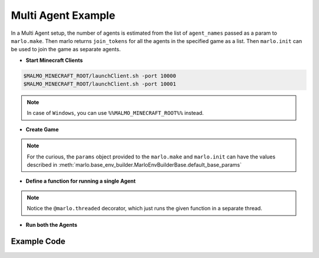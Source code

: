 Multi Agent Example
=====================

.. image:: https://i.imgur.com/mlF3X0M.png

In a Multi Agent setup, the number of agents is estimated from the list of 
``agent_names`` passed as a param to ``marlo.make``. Then marlo returns ``join_tokens``
for all the agents in the specified game as a list. Then ``marlo.init`` can be used to 
join the game as separate agents.

- **Start Minecraft Clients**

.. code-block:: bash

  $MALMO_MINECRAFT_ROOT/launchClient.sh -port 10000
  $MALMO_MINECRAFT_ROOT/launchClient.sh -port 10001

.. Note:: 
  In case of ``Windows``, you can use ``%%MALMO_MINECRAFT_ROOT%%`` instead.
  

- **Create Game**

.. code-block:: python
  :linenos:

  import marlo
  client_pool = [('127.0.0.1', 10000),('127.0.0.1', 10001)]
  join_tokens = marlo.make('MarLo-MazeRunner-v0', 
                            params={
                              "client_pool": client_pool,
                              "agent_names" : 
                                [
                                  "MarLo-Agent-0", 
                                  "MarLo-Agent-1"
                                ]
                            })
  # As this is a two-agent scenario, 
  # there will just two join tokens
  assert len(join_tokens) == 2

.. Note:: 
  For the curious, the ``params`` object provided to the ``marlo.make`` and ``marlo.init`` can have the values described in :meth:`marlo.base_env_builder.MarloEnvBuilderBase.default_base_params`


- **Define a function for running a single Agent**

.. code-block:: python
  :lineno-start: 15

  @marlo.threaded
  def run_agent(join_token):
      env = marlo.init(join_token)
      observation = env.reset()
      done = False
      count = 0
      while not done:
          _action = env.action_space.sample()
          obs, reward, done, info = env.step(_action)
          print("reward:", reward)
          print("done:", done)
          print("info", info)
      env.close()

.. Note:: 
  Notice the ``@marlo.threaded`` decorator, which just runs the given function in a separate thread.

- **Run both the Agents**

.. code-block:: python
  :lineno-start: 28

  # Run agent-0
  thread_handler_0, _ = run_agent(join_tokens[0])
  # Run agent-1
  thread_handler_1, _ = run_agent(join_tokens[1])

  # Wait for both the threads to complete execution
  thread_handler_0.join()
  thread_handler_1.join()

  print("Episode Run Complete")

Example Code
-------------

.. code-block:: python
  :linenos:
  
  #!/usr/bin/env python
  # $MALMO_MINECRAFT_ROOT/launchClient.sh -port 10000
  # $MALMO_MINECRAFT_ROOT/launchClient.sh -port 10001
  
  import marlo
  client_pool = [('127.0.0.1', 10000),('127.0.0.1', 10001)]
  join_tokens = marlo.make('MarLo-MazeRunner-v0',
                            params={
                              "client_pool": client_pool,
                              "agent_names" :
                                [
                                  "MarLo-Agent-0",
                                  "MarLo-Agent-1"
                                ]
                            })
  # As this is a two-agent scenario,
  # there will just two join tokens
  assert len(join_tokens) == 2
  
  @marlo.threaded
  def run_agent(join_token):
      env = marlo.init(join_token)
      observation = env.reset()
      done = False
      count = 0
      while not done:
          _action = env.action_space.sample()
          obs, reward, done, info = env.step(_action)
          print("reward:", reward)
          print("done:", done)
          print("info", info)
      env.close()
  
  # Run agent-0
  thread_handler_0, _ = run_agent(join_tokens[0])
  # Run agent-1
  thread_handler_1, _ = run_agent(join_tokens[1])
  
  # Wait for both the threads to complete execution
  thread_handler_0.join()
  thread_handler_1.join()
  
  print("Episode Run Complete")
